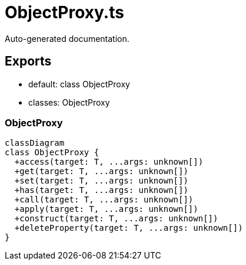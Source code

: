 = ObjectProxy.ts
:source_path: modules/uniform.ts/src/$core$/Interface/ObjectProxy.ts

Auto-generated documentation.

== Exports
- default: class ObjectProxy
- classes: ObjectProxy

=== ObjectProxy
[mermaid]
....
classDiagram
class ObjectProxy {
  +access(target: T, ...args: unknown[])
  +get(target: T, ...args: unknown[])
  +set(target: T, ...args: unknown[])
  +has(target: T, ...args: unknown[])
  +call(target: T, ...args: unknown[])
  +apply(target: T, ...args: unknown[])
  +construct(target: T, ...args: unknown[])
  +deleteProperty(target: T, ...args: unknown[])
}
....
